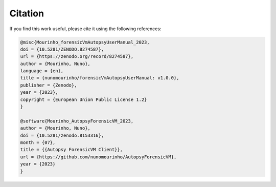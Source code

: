 Citation
========

If you find this work useful, please cite it using the following references:

.. code-block:: bibtex

    @misc{Mourinho_forensicVmAutopsyUserManual_2023,
    doi = {10.5281/ZENODO.8274587},
    url = {https://zenodo.org/record/8274587},
    author = {Mourinho, Nuno},
    language = {en},
    title = {nunomourinho/forensicVmAutopsyUserManual: v1.0.0},
    publisher = {Zenodo},
    year = {2023},
    copyright = {European Union Public License 1.2}
    }

    @software{Mourinho_AutopsyForensicVM_2023,
    author = {Mourinho, Nuno},
    doi = {10.5281/zenodo.8153316},
    month = {07},
    title = {{Autopsy ForensicVM Client}},
    url = {https://github.com/nunomourinho/AutopsyForensicVM},
    year = {2023}
    }

